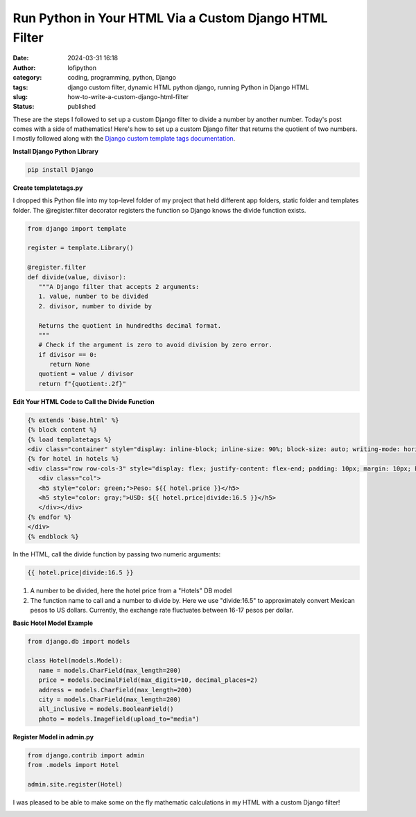 Run Python in Your HTML Via a Custom Django HTML Filter
#######################################################
:date: 2024-03-31 16:18
:author: lofipython
:category: coding, programming, python, Django
:tags: django custom filter, dynamic HTML python django, running Python in Django HTML
:slug: how-to-write-a-custom-django-html-filter
:status: published

These are the steps I followed to set up a custom Django filter 
to divide a number by another number. Today's post comes with a side of mathematics!
Here's how to set up a custom Django filter that returns the quotient of two numbers.
I mostly followed along with the `Django custom template tags documentation <https://docs.djangoproject.com/en/5.0/howto/custom-template-tags/>`__.

**Install Django Python Library**

.. code:: console

   pip install Django


**Create templatetags.py**

I dropped this Python file into my top-level folder of my project that held different app folders, 
static folder and templates folder. The @register.filter decorator registers the function so Django 
knows the divide function exists.

.. code-block:: python

   from django import template

   register = template.Library()

   @register.filter
   def divide(value, divisor):
      """A Django filter that accepts 2 arguments:
      1. value, number to be divided
      2. divisor, number to divide by

      Returns the quotient in hundredths decimal format.
      """
      # Check if the argument is zero to avoid division by zero error.
      if divisor == 0:
         return None
      quotient = value / divisor
      return f"{quotient:.2f}"


**Edit Your HTML Code to Call the Divide Function**

.. code-block:: html
   
   {% extends 'base.html' %}
   {% block content %}
   {% load templatetags %}
   <div class="container" style="display: inline-block; inline-size: 90%; block-size: auto; writing-mode: horizontal-tb;">
   {% for hotel in hotels %}
   <div class="row row-cols-3" style="display: flex; justify-content: flex-end; padding: 10px; margin: 10px; background-color: #f0ffff; box-shadow: 5px 5px 10px gray; border-radius: 10px;">
      <div class="col">
      <h5 style="color: green;">Peso: ${{ hotel.price }}</h5>
      <h5 style="color: gray;">USD: ${{ hotel.price|divide:16.5 }}</h5>
      </div></div>
   {% endfor %}
   </div>
   {% endblock %}


In the HTML, call the divide function by passing two numeric arguments:

.. code:: console
   
   {{ hotel.price|divide:16.5 }}

1. A number to be divided, here the hotel price from a "Hotels" DB model
2. The function name to call and a number to divide by. Here we use "divide:16.5" to approximately convert Mexican pesos to US dollars. Currently, the exchange rate fluctuates between 16-17 pesos per dollar.



**Basic Hotel Model Example**

.. code-block:: python
      
   from django.db import models

   class Hotel(models.Model):
      name = models.CharField(max_length=200)
      price = models.DecimalField(max_digits=10, decimal_places=2)
      address = models.CharField(max_length=200)
      city = models.CharField(max_length=200)
      all_inclusive = models.BooleanField()
      photo = models.ImageField(upload_to="media")



**Register Model in admin.py**

.. code-block:: python

   from django.contrib import admin
   from .models import Hotel

   admin.site.register(Hotel)


I was pleased to be able to make some on the fly mathematic calculations in my HTML 
with a custom Django filter!


.. image:: {static}/images/django-filter-successful.png
  :alt: django filter in action example HTML page

